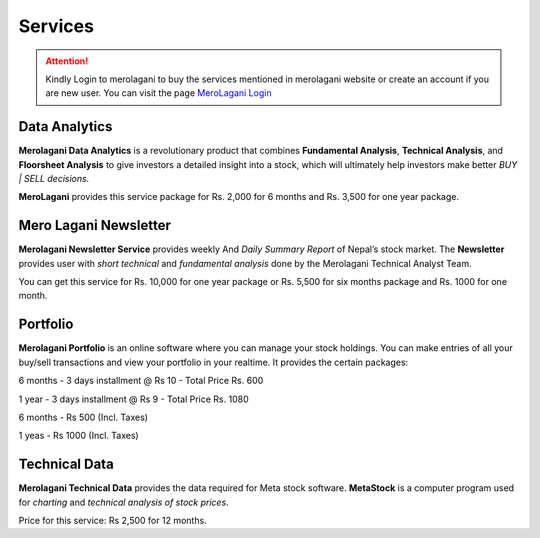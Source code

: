 Services
========

.. attention::
    Kindly Login to merolagani to buy the services mentioned in merolagani website or 
    create an account if you are new user.
    You can visit the page `MeroLagani Login <https://www.merolagani.com/Login.aspx  target="_blank">`_

Data Analytics
--------------

**Merolagani Data Analytics** is a revolutionary product that combines **Fundamental Analysis**, **Technical Analysis**, and **Floorsheet Analysis** 
to give investors a detailed insight into a stock, 
which will ultimately help investors make better *BUY | SELL decisions.*

**MeroLagani** provides this service package for Rs. 2,000 for 6 months and Rs. 3,500 for one year package.

Mero Lagani Newsletter
----------------------

**Merolagani Newsletter Service** provides weekly And *Daily Summary Report* of Nepal’s stock market.  
The **Newsletter** provides user with *short technical* and *fundamental analysis* done by the Merolagani Technical Analyst Team.

You can get this service for Rs. 10,000 for one year package or Rs. 5,500 for six months package and Rs. 1000 for one month.


Portfolio
---------

**Merolagani Portfolio** is an online software where you can manage your stock holdings. 
You can make entries of all your buy/sell transactions and view your portfolio in your realtime.
It provides the certain packages:

6 months - 3 days installment @ Rs 10 - Total Price Rs. 600

1 year - 3 days installment @ Rs 9 - Total Price Rs. 1080

6 months - Rs 500 (Incl. Taxes) 

1 yeas - Rs 1000 (Incl. Taxes)

Technical Data
--------------

**Merolagani Technical Data** provides the data required for Meta stock software. 
**MetaStock** is a computer program used for *charting* and *technical analysis of stock prices*. 

Price for this service: Rs 2,500 for 12 months.

